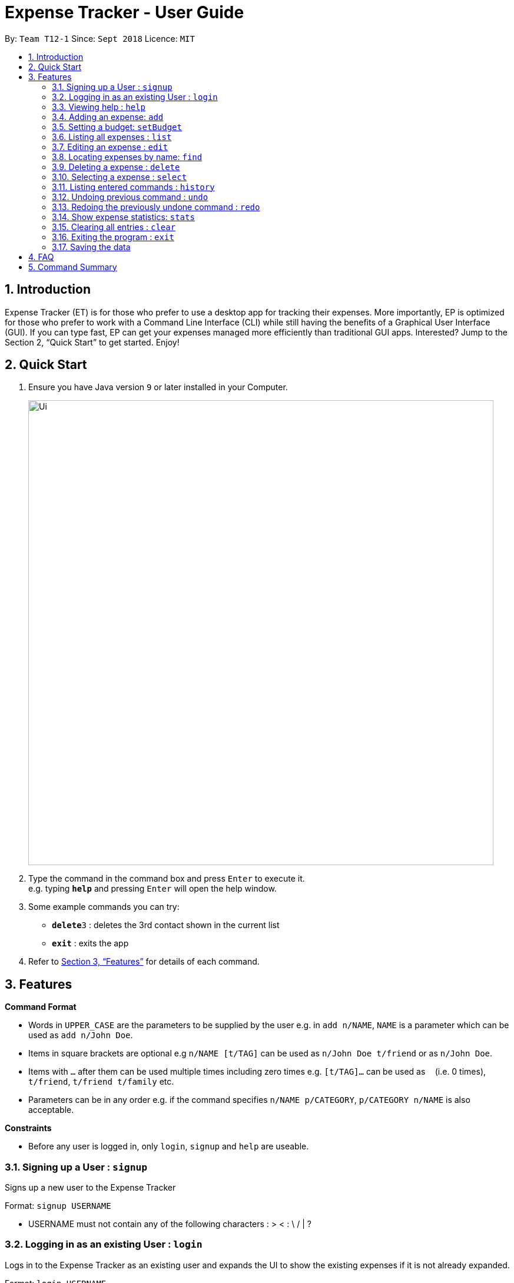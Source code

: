 = Expense Tracker - User Guide
:site-section: UserGuide
:toc:
:toc-title:
:toc-placement: preamble
:sectnums:
:imagesDir: images
:stylesDir: stylesheets
:xrefstyle: full
:experimental:
ifdef::env-github[]
:tip-caption: :bulb:
:note-caption: :information_source:
endif::[]
:repoURL: https://github.com/se-edu/addressbook-level4

By: `Team T12-1`      Since: `Sept 2018`      Licence: `MIT`

== Introduction

Expense Tracker (ET) is for those who prefer to use a desktop app for tracking their expenses. More importantly, EP is optimized for those who prefer to work with a Command Line Interface (CLI) while still having the benefits of a Graphical User Interface (GUI). If you can type fast, EP can get your expenses managed more efficiently than traditional GUI apps. Interested? Jump to the Section 2, “Quick Start” to get started. Enjoy!

== Quick Start

.  Ensure you have Java version `9` or later installed in your Computer.

+
image::Ui.png[width="790"]
+
.  Type the command in the command box and press kbd:[Enter] to execute it. +
e.g. typing *`help`* and pressing kbd:[Enter] will open the help window.
.  Some example commands you can try:

* **`delete`**`3` : deletes the 3rd contact shown in the current list
* *`exit`* : exits the app

.  Refer to <<Features>> for details of each command.

[[Features]]
== Features

====
*Command Format*

* Words in `UPPER_CASE` are the parameters to be supplied by the user e.g. in `add n/NAME`, `NAME` is a parameter which can be used as `add n/John Doe`.
* Items in square brackets are optional e.g `n/NAME [t/TAG]` can be used as `n/John Doe t/friend` or as `n/John Doe`.
* Items with `…`​ after them can be used multiple times including zero times e.g. `[t/TAG]...` can be used as `{nbsp}` (i.e. 0 times), `t/friend`, `t/friend t/family` etc.
* Parameters can be in any order e.g. if the command specifies `n/NAME p/CATEGORY`, `p/CATEGORY n/NAME` is also acceptable.
====

====
*Constraints*

* Before any user is logged in, only `login`, `signup` and `help` are useable.
====

=== Signing up a User : `signup`
Signs up a new user to the Expense Tracker

Format: `signup USERNAME`

****
* USERNAME must not contain any of the following characters :  > < : \ / | ?
****

=== Logging in as an existing User : `login`
Logs in to the Expense Tracker as an existing user and expands the UI to show the existing expenses if it is not already expanded.

Format: `login USERNAME`

****
* USERNAME is case insensitive
* The expense tracker contains a sample user with USERNAME `sample`
****

=== Viewing help : `help`

Format: `help`

=== Adding an expense: `add`
Adds an expense to the tracker

Format: add n/EXPENSE_NAME $/COST c/CATEGORY [d/DATE] [t/TAG]...

Examples:
****
*  add n/Lunch $/4.00 c/Food
*  add n/Stationary $/1.80 c/School t/bookhaven
*  add n/Project $/2.08 c/School d/01-01-2018
****

=== Setting a budget: `setBudget`
Sets a cap on the expense tracker. Will warn you if you try
to add an expense that will exceed your budget

Format: setBudget MONEY_WITH_TWO_DECIMAL_PLACES

Examples:
****
* setBudget 2.00
* setBudget 20.00
****


=== Listing all expenses : `list`

Shows a list of all expenses in the expense tracker. +
Format: `list`

=== Editing an expense : `edit`

Edits an existing expense in the expense tracker. +
Format: `edit INDEX n/EXPENSE_NAME $/COST c/CATEGORY d/DATE t/TAG...`

****
* Edits the expense at the specified `INDEX`. The index refers to the index number shown in the displayed expense list. The index *must be a positive integer* 1, 2, 3, ...
* At least one of the optional fields must be provided.
* Existing values will be updated to the input values.
****

Examples:

* `edit 1 n/Stationary $/1.80 c/School` +
Edits the name of the 1st expense to be `Stationary` and `school` respectively.
* `edit 1 d/01-01-2018` +
Edits the date of the 1st expense to be the 1st of October, 2018.

=== Locating expenses by name: `find`

Finds expense whose names contain any of the given keywords. +
Format: `find KEYWORD [MORE_KEYWORDS]`

****
* The search is case insensitive. e.g `hans` will match `Hans`
* The order of the keywords does not matter. e.g. `Hans Bo` will match `Bo Hans`
* Only the name is searched.
* Only full words will be matched e.g. `Han` will not match `Hans`
* Expense matching at least one keyword will be returned (i.e. `OR` search).
****


=== Deleting a expense : `delete`

Deletes the specified expense from the expense tracker. +
Format: `delete INDEX`

****
* Deletes the person at the specified `INDEX`.
* The index refers to the index number shown in the displayed expense list.
* The index *must be a positive integer* 1, 2, 3, ...
****

Examples:

* `list` +
`delete 2` +
Deletes the 2nd expense from the expense tracker.
* `find Betsy` +
`delete 1` +
Deletes the 1st expense from the expense tracker.

=== Selecting a expense : `select`

Selects the expense identified by the index number used in the displayed expense list. +
Format: `select INDEX`

****
* Selects the expense and loads the Google search page the expense at the specified `INDEX`.
* The index refers to the index number shown in the displayed expense list.
* The index *must be a positive integer* `1, 2, 3, ...`
****

Examples:

* `list` +
`select 2` +
Selects the 2nd expense in the expense tracker.
* `find Betsy` +
`select 1` +
Selects the 1st expense in the results of the `find` command.

=== Listing entered commands : `history`

Lists all the commands that you have entered in reverse chronological order. +
Format: `history`

[NOTE]
====
Pressing the kbd:[&uarr;] and kbd:[&darr;] arrows will display the previous and next input respectively in the command box.
====

// tag::undoredo[]
=== Undoing previous command : `undo`

Restores the expense tracker to the state before the previous _undoable_ command was executed. +
Format: `undo`

[NOTE]
====
Undoable commands: those commands that modify the expense tracker's content (`add`, `delete`, `edit` and `clear`).
====

Examples:

* `delete 1` +
`list` +
`undo` (reverses the `delete 1` command) +

* `select 1` +
`list` +
`undo` +
The `undo` command fails as there are no undoable commands executed previously.

* `delete 1` +
`clear` +
`undo` (reverses the `clear` command) +
`undo` (reverses the `delete 1` command) +

=== Redoing the previously undone command : `redo`

Reverses the most recent `undo` command. +
Format: `redo`

Examples:

* `delete 1` +
`undo` (reverses the `delete 1` command) +
`redo` (reapplies the `delete 1` command) +

* `delete 1` +
`redo` +
The `redo` command fails as there are no `undo` commands executed previously.

* `delete 1` +
`clear` +
`undo` (reverses the `clear` command) +
`undo` (reverses the `delete 1` command) +
`redo` (reapplies the `delete 1` command) +
`redo` (reapplies the `clear` command) +
// end::undoredo[]

=== Show expense statistics: `stats`

Opens up a new window showing a bar chart of the expenditure of the past week. +
Format: `stats`

=== Clearing all entries : `clear`

Clears all entries from the expense tracker. +
Format: `clear`

=== Exiting the program : `exit`

Exits the program. +
Format: `exit`

=== Saving the data

Expense tracker data are saved in the hard disk automatically after any command that changes the data. +
There is no need to save manually.


== FAQ

*Q*: How do I transfer my data to another Computer? +
*A*:  Install the app in the other computer and copy the `data` folder in your previous Expense Tracker folder over to the new Expense Tracker folder on your other Computer.

== Command Summary

* *Login* : `login USERNAME`
* *SignUp* : `signup USERNAME`
* *Add* `add n/EXPENSE_NAME e/EXPENSE [c/CATEGORY]` +
e.g. `add n/Lunch e/4 c/Food`
* *Clear* : `clear`
* *Delete* : `delete INDEX` +
e.g. `delete 3`
* *Edit* : `edit INDEX n/EXPENSE_NAME e/EXPENSE [c/CATEGORY]` +
e.g. `edit 2 n/Lunch e/4 c/Food`
* *Find* : `find KEYWORD [MORE_KEYWORDS]` +
e.g. `find school`
* *List* : `list`
* *Help* : `help`
* *Select* : `select INDEX` +
e.g.`select 2`
* *History* : `history`
* *Undo* : `undo`
* *Redo* : `redo`
* *Statistics* : `stats`
